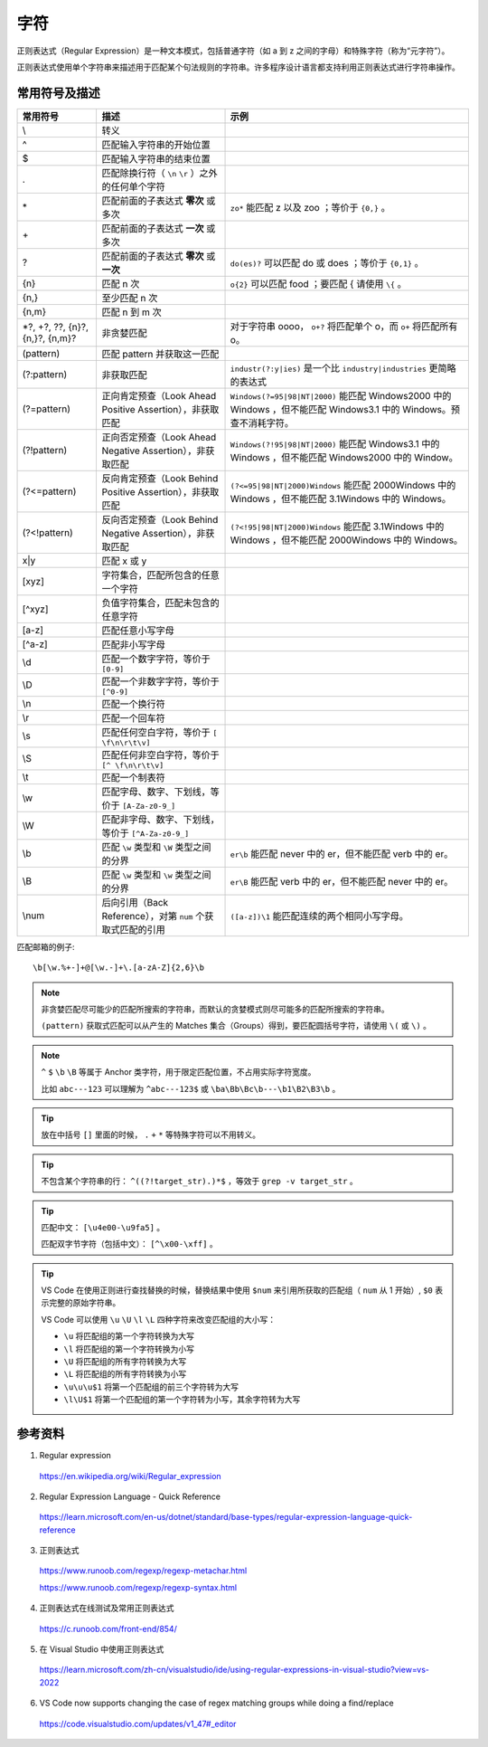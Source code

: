 字符
=======================

正则表达式（Regular Expression）是一种文本模式，包括普通字符（如 a 到 z 之间的字母）和特殊字符（称为“元字符”）。

正则表达式使用单个字符串来描述用于匹配某个句法规则的字符串。许多程序设计语言都支持利用正则表达式进行字符串操作。


常用符号及描述
-----------------

========================================  ====================================================================  =============================================
 常用符号                                       描述                                                                  示例
========================================  ====================================================================  =============================================
\\                                          转义 
^                                           匹配输入字符串的开始位置
$                                           匹配输入字符串的结束位置
.                                           匹配除换行符（ ``\n`` ``\r`` ）之外的任何单个字符                                                                            
\*                                          匹配前面的子表达式 **零次** 或多次                                        ``zo*`` 能匹配 z 以及 zoo ；等价于 ``{0,}`` 。
\+                                          匹配前面的子表达式 **一次** 或多次
?                                           匹配前面的子表达式 **零次** 或 **一次**                                   ``do(es)?`` 可以匹配 do 或 does ；等价于 ``{0,1}`` 。
{n}                                         匹配 n 次                                                               ``o{2}`` 可以匹配 food ；要匹配 \{ 请使用 ``\{`` 。
{n,}                                        至少匹配 n 次
{n,m}                                       匹配 n 到 m 次
\*?, +?, ??, {n}?, {n,}?, {n,m}?            非贪婪匹配                                                             对于字符串 oooo， ``o+?`` 将匹配单个 o，而 ``o+`` 将匹配所有 o。
(pattern)                                   匹配 pattern 并获取这一匹配                                                                                     
(?:pattern)                                 非获取匹配                                                              ``industr(?:y|ies)`` 是一个比 ``industry|industries`` 更简略的表达式                                       
(?=pattern)                                 正向肯定预查（Look Ahead Positive Assertion），非获取匹配                       ``Windows(?=95|98|NT|2000)`` 能匹配 Windows2000 中的 Windows ，但不能匹配 Windows3.1 中的 Windows。预查不消耗字符。 
(?!pattern)                                 正向否定预查（Look Ahead Negative Assertion），非获取匹配                       ``Windows(?!95|98|NT|2000)`` 能匹配 Windows3.1 中的 Windows ，但不能匹配 Windows2000 中的 Window。                                                                     
(?<=pattern)                                反向肯定预查（Look Behind Positive Assertion），非获取匹配                      ``(?<=95|98|NT|2000)Windows`` 能匹配 2000Windows 中的 Windows ，但不能匹配 3.1Windows 中的 Windows。                                                      
(?<!pattern)                                反向否定预查（Look Behind Negative Assertion），非获取匹配                      ``(?<!95|98|NT|2000)Windows`` 能匹配 3.1Windows 中的 Windows ，但不能匹配 2000Windows 中的 Windows。
x|y                                          匹配 x 或 y                                                                      
[xyz]                                        字符集合，匹配所包含的任意一个字符                                                                     
[^xyz]                                       负值字符集合，匹配未包含的任意字符                                                                    
[a-z]                                        匹配任意小写字母                                                                      
[^a-z]                                       匹配非小写字母                                                                     
\\d                                          匹配一个数字字符，等价于 ``[0-9]``                                                                        
\\D                                          匹配一个非数字字符，等价于 ``[^0-9]``                                                                   
\\n                                          匹配一个换行符                                                                      
\\r                                          匹配一个回车符                                                                     
\\s                                          匹配任何空白字符，等价于 ``[ \f\n\r\t\v]``                                                                      
\\S                                          匹配任何非空白字符，等价于 ``[^ \f\n\r\t\v]``                                                                     
\\t                                          匹配一个制表符                                                                     
\\w                                          匹配字母、数字、下划线，等价于 ``[A-Za-z0-9_]``                                                                     
\\W                                          匹配非字母、数字、下划线，等价于 ``[^A-Za-z0-9_]``                                                                        
\\b                                          匹配 ``\w`` 类型和 ``\W`` 类型之间的分界                                ``er\b`` 能匹配 never 中的 er，但不能匹配 verb 中的 er。                                       
\\B                                          匹配 ``\w`` 类型和 ``\w`` 类型之间的分界                                ``er\B`` 能匹配 verb 中的 er，但不能匹配 never 中的 er。                                       
\\num                                        后向引用（Back Reference），对第 ``num`` 个获取式匹配的引用               ``([a-z])\1`` 能匹配连续的两个相同小写字母。                                       
========================================  ====================================================================  =============================================

匹配邮箱的例子::

    \b[\w.%+-]+@[\w.-]+\.[a-zA-Z]{2,6}\b

.. note::

    非贪婪匹配尽可能少的匹配所搜索的字符串，而默认的贪婪模式则尽可能多的匹配所搜索的字符串。

    ``(pattern)`` 获取式匹配可以从产生的 Matches 集合（Groups）得到，要匹配圆括号字符，请使用 ``\(`` 或 ``\)`` 。

.. note::

    ``^`` ``$`` ``\b`` ``\B`` 等属于 Anchor 类字符，用于限定匹配位置，不占用实际字符宽度。

    比如 ``abc---123`` 可以理解为 ``^abc---123$`` 或  ``\ba\Bb\Bc\b---\b1\B2\B3\b`` 。

.. tip::

    放在中括号 ``[]`` 里面的时候， ``.`` ``+`` ``*`` 等特殊字符可以不用转义。

.. tip::

    不包含某个字符串的行： ``^((?!target_str).)*$`` ，等效于 ``grep -v target_str`` 。

.. tip::

    匹配中文： ``[\u4e00-\u9fa5]`` 。
    
    匹配双字节字符（包括中文）： ``[^\x00-\xff]`` 。

.. tip::

    VS Code 在使用正则进行查找替换的时候，替换结果中使用 ``$num`` 来引用所获取的匹配组（ ``num`` 从 1 开始）, ``$0`` 表示完整的原始字符串。

    VS Code 可以使用 ``\u`` ``\U`` ``\l`` ``\L`` 四种字符来改变匹配组的大小写：

    - ``\u`` 将匹配组的第一个字符转换为大写
  
    - ``\l`` 将匹配组的第一个字符转换为小写

    - ``\U`` 将匹配组的所有字符转换为大写

    - ``\L`` 将匹配组的所有字符转换为小写

    - ``\u\u\u$1`` 将第一个匹配组的前三个字符转为大写

    - ``\l\U$1`` 将第一个匹配组的第一个字符转为小写，其余字符转为大写

参考资料
------------------

1. Regular expression

  https://en.wikipedia.org/wiki/Regular_expression

2. Regular Expression Language - Quick Reference

  https://learn.microsoft.com/en-us/dotnet/standard/base-types/regular-expression-language-quick-reference

3. 正则表达式
  
  https://www.runoob.com/regexp/regexp-metachar.html

  https://www.runoob.com/regexp/regexp-syntax.html

4. 正则表达式在线测试及常用正则表达式
  
  https://c.runoob.com/front-end/854/

5. 在 Visual Studio 中使用正则表达式

  https://learn.microsoft.com/zh-cn/visualstudio/ide/using-regular-expressions-in-visual-studio?view=vs-2022
  
6. VS Code now supports changing the case of regex matching groups while doing a find/replace

  https://code.visualstudio.com/updates/v1_47#_editor